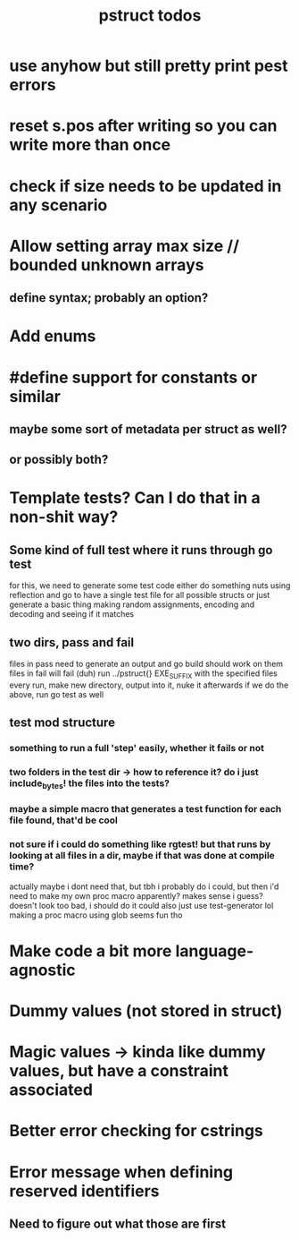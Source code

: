 #+TITLE: pstruct todos

* use anyhow but still pretty print pest errors

* reset s.pos after writing so you can write more than once

* check if size needs to be updated in any scenario

* Allow setting array max size // bounded unknown arrays
** define syntax; probably an option?

* Add enums

* #define support for constants or similar
** maybe some sort of metadata per struct as well?
** or possibly both?

* Template tests? Can I do that in a non-shit way?
** Some kind of full test where it runs through go test
for this, we need to generate some test code
either do something nuts using reflection and go to have a single test file for all possible structs
or just generate a basic thing making random assignments, encoding and decoding and seeing if it matches

** two dirs, pass and fail
files in pass need to generate an output and go build should work on them
files in fail will fail (duh)
run ../pstruct{} EXE_SUFFIX with the specified files
every run, make new directory, output into it, nuke it afterwards
if we do the above, run go test as well


** test mod structure
*** something to run a full 'step' easily, whether it fails or not
*** two folders in the test dir -> how to reference it? do i just include_bytes! the files into the tests?
*** maybe a simple macro that generates a test function for each file found, that'd be cool
*** not sure if i could do something like rgtest! but that runs by looking at all files in a dir, maybe if that was done at compile time?
actually maybe i dont need that, but tbh i probably do
i could, but then i'd need to make my own proc macro apparently? makes sense i guess?
doesn't look too bad, i should do it
could also just use test-generator lol
making a proc macro using glob seems fun tho

* Make code a bit more language-agnostic

* Dummy values (not stored in struct)

* Magic values -> kinda like dummy values, but have a constraint associated

* Better error checking for cstrings

* Error message when defining reserved identifiers
** Need to figure out what those are first
